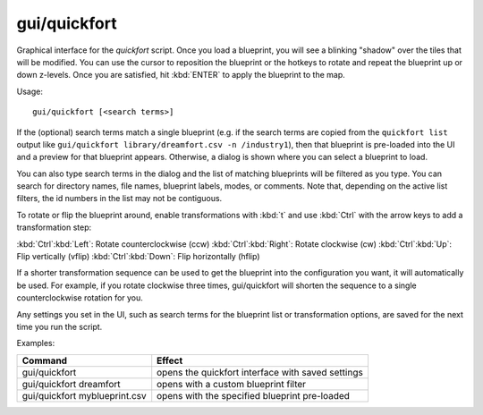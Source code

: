 gui/quickfort
=============

.. dfhack-tool::
    :summary: todo.
    :tags: fort design productivity buildings map stockpiles


Graphical interface for the `quickfort` script. Once you load a blueprint, you
will see a blinking "shadow" over the tiles that will be modified. You can use
the cursor to reposition the blueprint or the hotkeys to rotate and repeat the
blueprint up or down z-levels. Once you are satisfied, hit :kbd:`ENTER` to apply
the blueprint to the map.

Usage::

    gui/quickfort [<search terms>]

If the (optional) search terms match a single blueprint (e.g. if the search
terms are copied from the ``quickfort list`` output like
``gui/quickfort library/dreamfort.csv -n /industry1``), then that blueprint is
pre-loaded into the UI and a preview for that blueprint appears. Otherwise, a
dialog is shown where you can select a blueprint to load.

You can also type search terms in the dialog and the list of matching blueprints
will be filtered as you type. You can search for directory names, file names,
blueprint labels, modes, or comments. Note that, depending on the active list
filters, the id numbers in the list may not be contiguous.

To rotate or flip the blueprint around, enable transformations with :kbd:`t` and
use :kbd:`Ctrl` with the arrow keys to add a transformation step:

:kbd:`Ctrl`:kbd:`Left`:  Rotate counterclockwise (ccw)
:kbd:`Ctrl`:kbd:`Right`: Rotate clockwise (cw)
:kbd:`Ctrl`:kbd:`Up`:    Flip vertically (vflip)
:kbd:`Ctrl`:kbd:`Down`:  Flip horizontally (hflip)

If a shorter transformation sequence can be used to get the blueprint into the
configuration you want, it will automatically be used. For example, if you
rotate clockwise three times, gui/quickfort will shorten the sequence to a
single counterclockwise rotation for you.

Any settings you set in the UI, such as search terms for the blueprint list or
transformation options, are saved for the next time you run the script.

Examples:

============================== =================================================
Command                        Effect
============================== =================================================
gui/quickfort                  opens the quickfort interface with saved settings
gui/quickfort dreamfort        opens with a custom blueprint filter
gui/quickfort myblueprint.csv  opens with the specified blueprint pre-loaded
============================== =================================================
